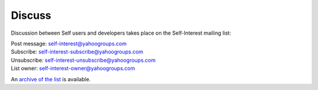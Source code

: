 Discuss 
=======

Discussion between Self users and developers takes place on the Self-Interest mailing list:

| Post message:	self-interest@yahoogroups.com
| Subscribe:	self-interest-subscribe@yahoogroups.com
| Unsubscribe:	self-interest-unsubscribe@yahoogroups.com
| List owner:	self-interest-owner@yahoogroups.com

An `archive of the list <http://tech.groups.yahoo.com/group/self-interest/>`_ is available.


